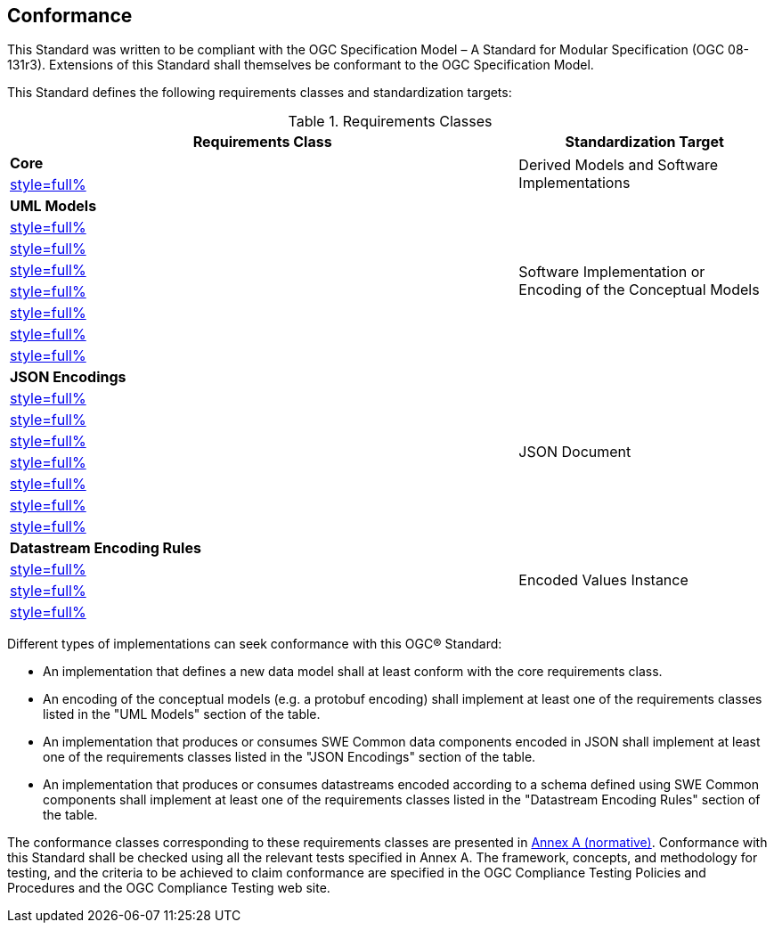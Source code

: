 == Conformance

This Standard was written to be compliant with the OGC Specification Model – A Standard for Modular Specification (OGC 08-131r3). Extensions of this Standard shall themselves be conformant to the OGC Specification Model.

This Standard defines the following requirements classes and standardization targets:

[#datastream-attributes,reftext='{table-caption} {counter:table-num}']
.Requirements Classes
[width="100%",cols="2,1",options="header"]
|====
| *Requirements Class*                          | *Standardization Target*
| *Core*                                     .2+| Derived Models and Software Implementations
| <<core_concepts,style=full%>>
| *UML Models*                               .8+| Software Implementation or Encoding of the Conceptual Models
| <<uml_simple_components,style=full%>>
| <<uml_record_components,style=full%>>
| <<uml_choice_components,style=full%>>
| <<uml_block_components,style=full%>>
| <<uml_geom_components,style=full%>>
| <<uml_simple_encodings,style=full%>>
| <<uml_advanced_encodings,style=full%>>
| *JSON Encodings*                           .8+| JSON Document
| <<json_simple_components,style=full%>>
| <<json_record_components,style=full%>>
| <<json_choice_components,style=full%>>
| <<json_block_components,style=full%>>
| <<json_geom_components,style=full%>>
| <<json_simple_encodings,style=full%>>
| <<json_advanced_encodings,style=full%>>
| *Datastream Encoding Rules*                .4+| Encoded Values Instance
| <<encoding_rules_text,style=full%>>
| <<encoding_rules_binary,style=full%>>
| <<encoding_rules_json,style=full%>>
|====

Different types of implementations can seek conformance with this OGC® Standard:

* An implementation that defines a new data model shall at least conform with the core requirements class.

* An encoding of the conceptual models (e.g. a protobuf encoding) shall implement at least one of the requirements classes listed in the "UML Models" section of the table.

* An implementation that produces or consumes SWE Common data components encoded in JSON shall implement at least one of the requirements classes listed in the "JSON Encodings" section of the table.

* An implementation that produces or consumes datastreams encoded according to a schema defined using SWE Common components shall implement at least one of the requirements classes listed in the "Datastream Encoding Rules" section of the table.

The conformance classes corresponding to these requirements classes are presented in <<annex_ats,Annex A (normative)>>. Conformance with this Standard shall be checked using all the relevant tests specified in Annex A. The framework, concepts, and methodology for testing, and the criteria to be achieved to claim conformance are specified in the OGC Compliance Testing Policies and Procedures and the OGC Compliance Testing web site.
